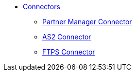 * xref:index.adoc[Connectors]

** xref:partner-manager-connector[Partner Manager Connector]
** xref:as2-connector[AS2 Connector]
** xref:ftps-connector[FTPS Connector]
